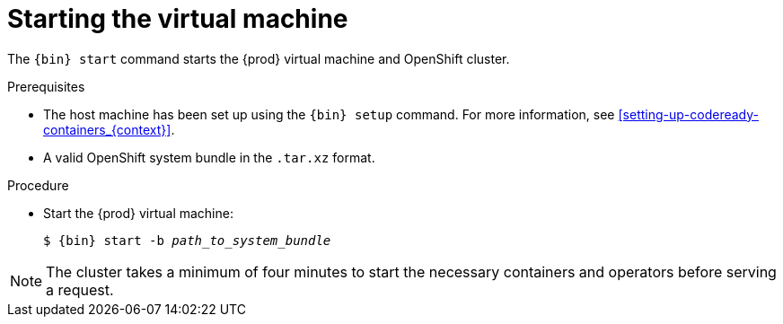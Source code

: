 [id="starting-the-virtual-machine_{context}"]
= Starting the virtual machine

The [command]`{bin} start` command starts the {prod} virtual machine and OpenShift cluster.

.Prerequisites

* The host machine has been set up using the [command]`{bin} setup` command.
For more information, see <<setting-up-codeready-containers_{context}>>.
* A valid OpenShift system bundle in the `.tar.xz` format.

.Procedure

* Start the {prod} virtual machine:
+
[subs="+quotes,attributes"]
----
$ {bin} start -b _path_to_system_bundle_
----

[NOTE]
====
The cluster takes a minimum of four minutes to start the necessary containers and operators before serving a request.
====
